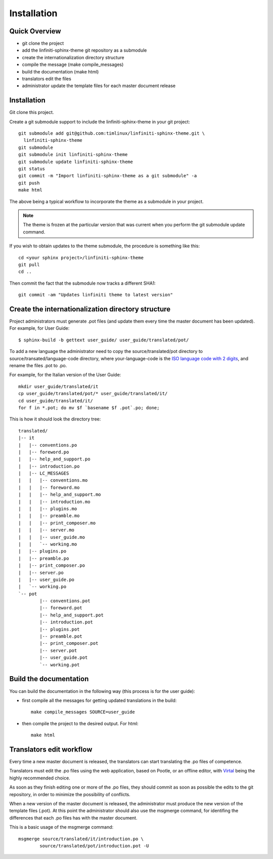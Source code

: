 Installation
================================================================================

Quick Overview
--------------------------------------------------------------------------------

* git clone the project
* add the linfiniti-sphinx-theme git repository as a submodule
* create the internationalization directory structure
* compile the message (make compile_messages)
* build the documentation (make html)
* translators edit the files
* administrator update the template files for each master document release

Installation
--------------------------------------------------------------------------------

Git clone this project.

Create a git submodule support to include the linfiniti-sphinx-theme in your 
git project::

   git submodule add git@github.com:timlinux/linfiniti-sphinx-theme.git \
     linfiniti-sphinx-theme
   git submodule
   git submodule init linfiniti-sphinx-theme
   git submodule update linfiniti-sphinx-theme
   git status
   git commit -m "Import linfiniti-sphinx-theme as a git submodule" -a
   git push
   make html

The above being a typical workflow to incorporate the theme as a submodule in
your project.

.. note:: The theme is frozen at the particular version that was current when
   you perform the git submodule update command.

If you wish to obtain updates to the theme submodule, the procedure is
something like this::

   cd <your sphinx project>/linfiniti-sphinx-theme
   git pull
   cd ..

Then commit the fact that the submodule now tracks a different SHA1::

   git commit -am "Updates linfiniti theme to latest version"
   
Create the internationalization directory structure
--------------------------------------------------------------------------------

Project administrators must generate .pot files (and update them every time the 
master document has been updated). For example, for User Guide::

    $ sphinx-build -b gettext user_guide/ user_guide/translated/pot/

To add a new language the administrator need to copy the source/translated/pot 
directory to source/transated/language-code directory, where your-language-code 
is the `ISO language code with 2 digits 
<http://en.wikipedia.org/wiki/List_of_ISO_639-1_codes>`_, and rename the files 
.pot to .po.

For example, for the Italian version of the User Guide::

	mkdir user_guide/translated/it
	cp user_guide/translated/pot/* user_guide/translated/it/
	cd user_guide/translated/it/
	for f in *.pot; do mv $f `basename $f .pot`.po; done;

This is how it should look the directory tree::

	translated/
	|-- it
	|   |-- conventions.po
	|   |-- foreword.po
	|   |-- help_and_support.po
	|   |-- introduction.po
	|   |-- LC_MESSAGES
	|   |   |-- conventions.mo
	|   |   |-- foreword.mo
	|   |   |-- help_and_support.mo
	|   |   |-- introduction.mo
	|   |   |-- plugins.mo
	|   |   |-- preamble.mo
	|   |   |-- print_composer.mo
	|   |   |-- server.mo
	|   |   |-- user_guide.mo
	|   |   `-- working.mo
	|   |-- plugins.po
	|   |-- preamble.po
	|   |-- print_composer.po
	|   |-- server.po
	|   |-- user_guide.po
	|   `-- working.po
	`-- pot
		|-- conventions.pot
		|-- foreword.pot
		|-- help_and_support.pot
		|-- introduction.pot
		|-- plugins.pot
		|-- preamble.pot
		|-- print_composer.pot
		|-- server.pot
		|-- user_guide.pot
		`-- working.pot
  
Build the documentation
--------------------------------------------------------------------------------

You can build the documentation in the following way (this process is for the 
user guide):

* first compile all the messages for getting updated translations in the build::

    make compile_messages SOURCE=user_guide
    
* then compile the project to the desired output. For html::
    
    make html

Translators edit workflow
--------------------------------------------------------------------------------

Every time a new master document is released, the translators can start 
translating the .po files of competence.

Translators must edit the .po files using the web application, based on Pootle, 
or an offline editor, with `Virtal 
<http://translate.sourceforge.net/wiki/virtaal/index?redirect=1>`_ being the 
highly recommended choice.

As soon as they finish editing one or more of the .po files, they should commit 
as soon as possible the edits to the git repository, in order to minimize the 
possibility of conflicts.

When a new version of the master document is released, the administrator must 
produce the new version of the template files (.pot).
At this point the administrator should also use the msgmerge command, for 
identifing the differences that each .po files has with the master document.

This is a basic usage of the msgmerge command::

	msgmerge source/translated/it/introduction.po \ 
		source/translated/pot/introduction.pot -U



